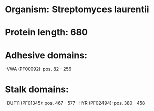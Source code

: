 * Organism: Streptomyces laurentii
* Protein length: 680
* Adhesive domains:
-VWA (PF00092): pos. 82 - 256
* Stalk domains:
-DUF11 (PF01345): pos. 467 - 577
-HYR (PF02494): pos. 380 - 458

